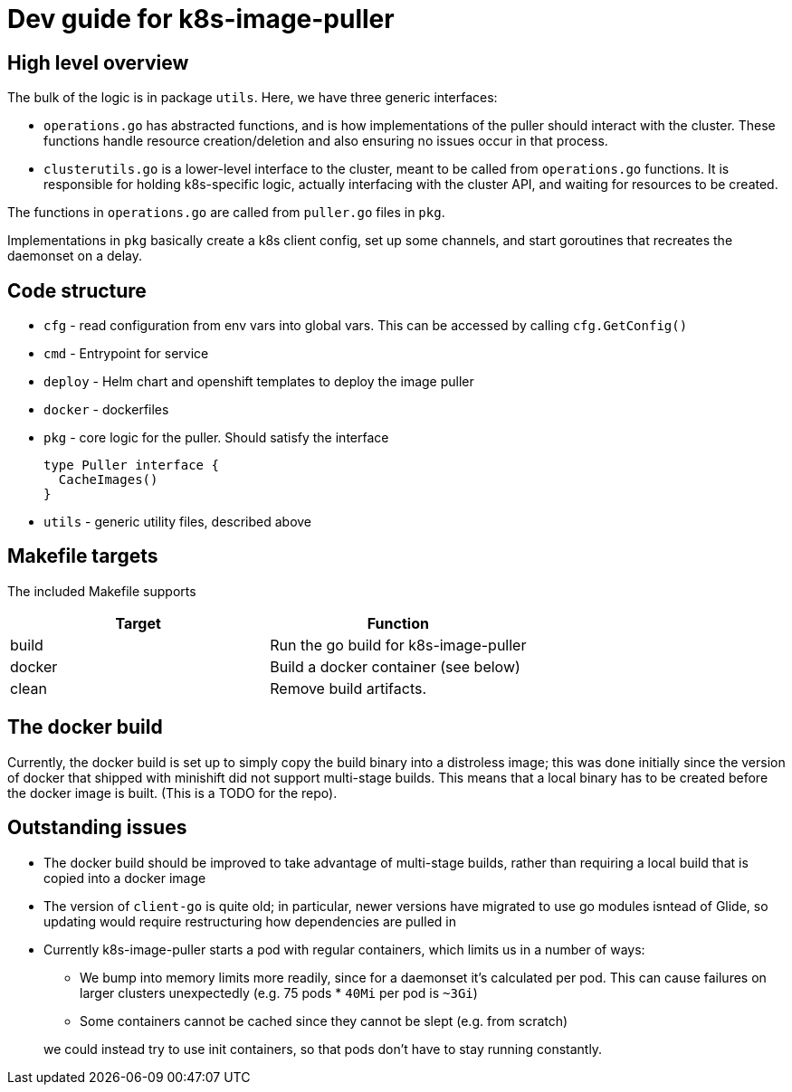 = Dev guide for k8s-image-puller

== High level overview

The bulk of the logic is in package `utils`. Here, we have three generic interfaces:

* `operations.go` has abstracted functions, and is how implementations of the puller should interact with the cluster. These functions handle resource creation/deletion and also ensuring no issues occur in that process.
* `clusterutils.go` is a lower-level interface to the cluster, meant to be called from `operations.go` functions. It is responsible for holding k8s-specific logic, actually interfacing with the cluster API, and waiting for resources to be created.

The functions in `operations.go` are called from `puller.go` files in `pkg`.

Implementations in `pkg` basically create a k8s client config, set up some channels, and start goroutines that recreates the daemonset on a delay.

== Code structure

* `cfg` - read configuration from env vars into global vars. This can be accessed by calling `cfg.GetConfig()`

* `cmd` - Entrypoint for service

* `deploy` - Helm chart and openshift templates to deploy the image puller

* `docker` - dockerfiles

* `pkg` - core logic for the puller. Should satisfy the interface
+
[source,go]
----
type Puller interface {
  CacheImages()
}
----

* `utils` - generic utility files, described above


== Makefile targets

The included Makefile supports
|===
| Target | Function

| build
| Run the go build for k8s-image-puller

| docker
| Build a docker container (see below)

| clean
| Remove build artifacts.
|===

== The docker build

Currently, the docker build is set up to simply copy the build binary into a distroless image; this was done initially since the version of docker that shipped with minishift did not support multi-stage builds. This means that a local binary has to be created before the docker image is built. (This is a TODO for the repo).

== Outstanding issues

* The docker build should be improved to take advantage of multi-stage builds, rather than requiring a local build that is copied into a docker image

* The version of `client-go` is quite old; in particular, newer versions have migrated to use go modules isntead of Glide, so updating would require restructuring how dependencies are pulled in

* Currently k8s-image-puller starts a pod with regular containers, which limits us in a number of ways:
** We bump into memory limits more readily, since for a daemonset it's calculated per pod. This can cause failures on larger clusters unexpectedly (e.g. 75 pods * `40Mi` per pod is `~3Gi`)
** Some containers cannot be cached since they cannot be slept (e.g. from scratch)

+
we could instead try to use init containers, so that pods don't have to stay running constantly.
